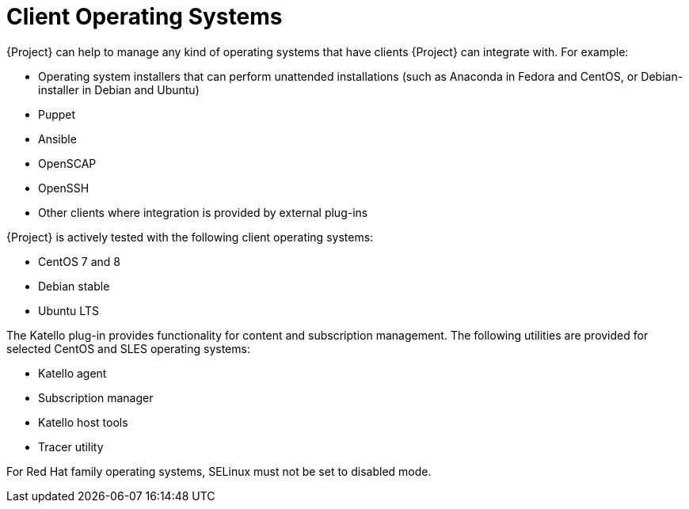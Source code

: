 [id="Client-Operating-Systems_{context}"]
= Client Operating Systems

{Project} can help to manage any kind of operating systems that have clients {Project} can integrate with.
For example:

* Operating system installers that can perform unattended installations (such as Anaconda in Fedora and CentOS, or Debian-installer in Debian and Ubuntu)
* Puppet
* Ansible
* OpenSCAP
* OpenSSH
* Other clients where integration is provided by external plug-ins

{Project} is actively tested with the following client operating systems:

* CentOS 7 and 8
* Debian stable
* Ubuntu LTS

The Katello plug-in provides functionality for content and subscription management.
The following utilities are provided for selected CentOS and SLES operating systems:

* Katello agent
* Subscription manager
* Katello host tools
* Tracer utility

For Red Hat family operating systems, SELinux must not be set to disabled mode.

